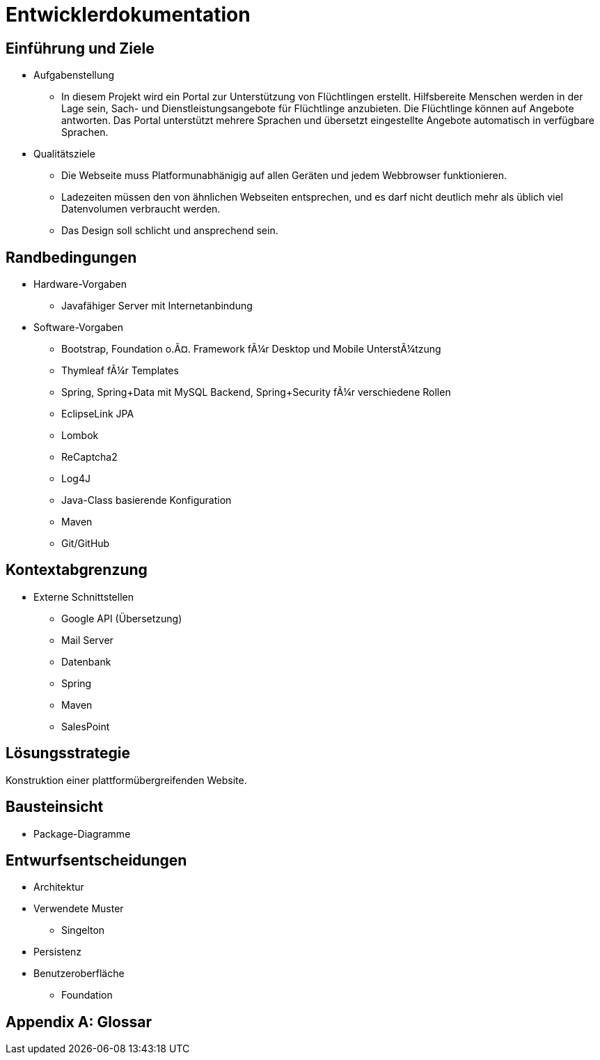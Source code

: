 ﻿= Entwicklerdokumentation

== Einführung und Ziele
* Aufgabenstellung
** In diesem Projekt wird ein Portal zur Unterstützung von Flüchtlingen erstellt. Hilfsbereite Menschen werden in der Lage sein, Sach- und Dienstleistungsangebote für Flüchtlinge anzubieten. Die Flüchtlinge können auf Angebote antworten. Das Portal unterstützt mehrere Sprachen und übersetzt eingestellte Angebote automatisch in verfügbare Sprachen.

* Qualitätsziele

** Die Webseite muss Platformunabhänigig auf allen Geräten und jedem Webbrowser funktionieren.
** Ladezeiten müssen den von ähnlichen Webseiten entsprechen, und es darf nicht deutlich mehr als üblich viel Datenvolumen verbraucht werden.
** Das Design soll schlicht und ansprechend sein.
 



== Randbedingungen
* Hardware-Vorgaben
** Javafähiger Server mit Internetanbindung
* Software-Vorgaben
** Bootstrap, Foundation o.Ã¤. Framework fÃ¼r Desktop und Mobile UnterstÃ¼tzung
** Thymleaf fÃ¼r Templates
** Spring, Spring+Data mit MySQL Backend, Spring+Security fÃ¼r verschiedene Rollen
** EclipseLink JPA
** Lombok
** ReCaptcha2
** Log4J
** Java-Class basierende Konfiguration
** Maven
** Git/GitHub

//* Vorgaben zum Betrieb der Software

== Kontextabgrenzung
* Externe Schnittstellen
** Google API (Übersetzung)
** Mail Server
** Datenbank
** Spring
** Maven
** SalesPoint

== Lösungsstrategie
//Kurzer Überblick über Ihre grundlegenden Entscheidungen und Lösungsansätze, die jeder, der mit der Architektur zu tun hat, verstanden haben sollte.
Konstruktion einer plattformübergreifenden Website.

== Bausteinsicht
* Package-Diagramme

== Entwurfsentscheidungen
* Architektur
* Verwendete Muster
** Singelton
* Persistenz
* Benutzeroberfläche
** Foundation

[appendix]
== Glossar

